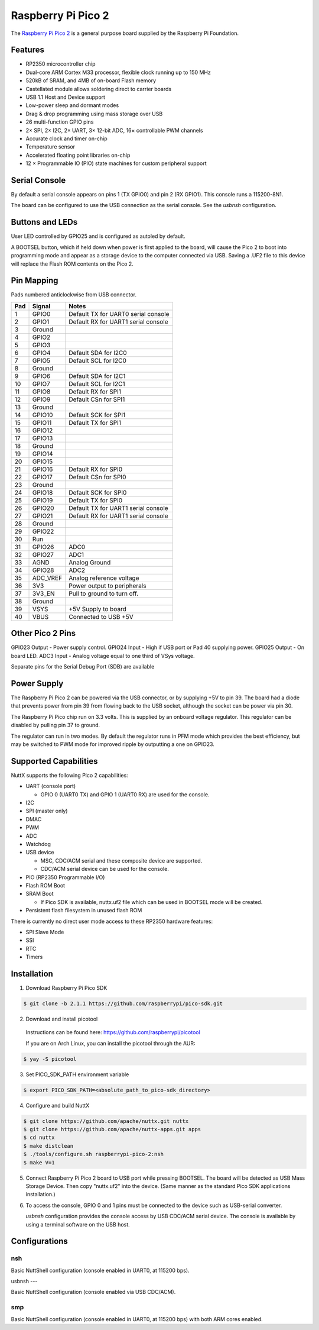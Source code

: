 ===============================
Raspberry Pi Pico 2
===============================

.. tags:: chip:rp2350

The `Raspberry Pi Pico 2 <https://www.raspberrypi.com/products/raspberry-pi-pico-2/>`_ is a general purpose board supplied by
the Raspberry Pi Foundation.

.. figure:: pico-2.png
   :align: center

Features
========

* RP2350 microcontroller chip
* Dual-core ARM Cortex M33 processor, flexible clock running up to 150 MHz
* 520kB of SRAM, and 4MB of on-board Flash memory
* Castellated module allows soldering direct to carrier boards
* USB 1.1 Host and Device support
* Low-power sleep and dormant modes
* Drag & drop programming using mass storage over USB
* 26 multi-function GPIO pins
* 2× SPI, 2× I2C, 2× UART, 3× 12-bit ADC, 16× controllable PWM channels
* Accurate clock and timer on-chip
* Temperature sensor
* Accelerated floating point libraries on-chip
* 12 × Programmable IO (PIO) state machines for custom peripheral support

Serial Console
==============

By default a serial console appears on pins 1 (TX GPIO0) and pin 2
(RX GPIO1). This console runs a 115200-8N1.

The board can be configured to use the USB connection as the serial console.
See the `usbnsh` configuration.

Buttons and LEDs
================

User LED controlled by GPIO25 and is configured as autoled by default.

A BOOTSEL button, which if held down when power is first
applied to the board, will cause the Pico 2 to boot into programming
mode and appear as a storage device to the computer connected via USB.
Saving a .UF2 file to this device will replace the Flash ROM contents
on the Pico 2.

Pin Mapping
===========
Pads numbered anticlockwise from USB connector.

===== ========== ==========
Pad   Signal     Notes
===== ========== ==========
1     GPIO0      Default TX for UART0 serial console
2     GPIO1      Default RX for UART1 serial console
3     Ground
4     GPIO2
5     GPIO3
6     GPIO4      Default SDA for I2C0
7     GPIO5      Default SCL for I2C0
8     Ground
9     GPIO6      Default SDA for I2C1
10    GPIO7      Default SCL for I2C1
11    GPIO8      Default RX for SPI1
12    GPIO9      Default CSn for SPI1
13    Ground
14    GPIO10     Default SCK for SPI1
15    GPIO11     Default TX for SPI1
16    GPIO12
17    GPIO13
18    Ground
19    GPIO14
20    GPIO15
21    GPIO16     Default RX for SPI0
22    GPIO17     Default CSn for SPI0
23    Ground
24    GPIO18     Default SCK for SPI0
25    GPIO19     Default TX for SPI0
26    GPIO20     Default TX for UART1 serial console
27    GPIO21     Default RX for UART1 serial console
28    Ground
29    GPIO22
30    Run
31    GPIO26     ADC0
32    GPIO27     ADC1
33    AGND       Analog Ground
34    GPIO28     ADC2
35    ADC_VREF   Analog reference voltage
36    3V3        Power output to peripherals
37    3V3_EN     Pull to ground to turn off.
38    Ground
39    VSYS       +5V Supply to board
40    VBUS       Connected to USB +5V
===== ========== ==========

Other Pico 2 Pins
=================

GPIO23 Output - Power supply control.
GPIO24 Input  - High if USB port or Pad 40 supplying power.
GPIO25 Output - On board LED.
ADC3   Input  - Analog voltage equal to one third of VSys voltage.

Separate pins for the Serial Debug Port (SDB) are available

Power Supply
============

The Raspberry Pi Pico 2 can be powered via the USB connector,
or by supplying +5V to pin 39. The board had a diode that prevents
power from pin 39 from flowing back to the USB socket, although
the socket can be power via pin 30.

The Raspberry Pi Pico chip run on 3.3 volts. This is supplied
by an onboard voltage regulator.  This regulator can be disabled
by pulling pin 37 to ground.

The regulator can run in two modes. By default the regulator runs
in PFM mode which provides the best efficiency, but may be
switched to PWM mode for improved ripple by outputting a one
on GPIO23.

Supported Capabilities
======================

NuttX supports the following Pico 2 capabilities:

* UART  (console port)

  * GPIO 0 (UART0 TX) and GPIO 1 (UART0 RX) are used for the console.

* I2C
* SPI (master only)
* DMAC
* PWM
* ADC
* Watchdog
* USB device

  * MSC, CDC/ACM serial and these composite device are supported.
  * CDC/ACM serial device can be used for the console.

* PIO (RP2350 Programmable I/O)
* Flash ROM Boot
* SRAM Boot

  * If Pico SDK is available, nuttx.uf2 file which can be used in BOOTSEL mode will be created.

* Persistent flash filesystem in unused flash ROM

There is currently no direct user mode access to these RP2350 hardware features:

* SPI Slave Mode
* SSI
* RTC
* Timers

Installation
============

1. Download Raspberry Pi Pico SDK

.. code-block:: console

  $ git clone -b 2.1.1 https://github.com/raspberrypi/pico-sdk.git

2. Download and install picotool

  Instructions can be found here: https://github.com/raspberrypi/picotool

  If you are on Arch Linux, you can install the picotool through the AUR:

.. code-block:: console

  $ yay -S picotool

3. Set PICO_SDK_PATH environment variable

.. code-block:: console

  $ export PICO_SDK_PATH=<absolute_path_to_pico-sdk_directory>

4. Configure and build NuttX

.. code-block:: console

  $ git clone https://github.com/apache/nuttx.git nuttx
  $ git clone https://github.com/apache/nuttx-apps.git apps
  $ cd nuttx
  $ make distclean
  $ ./tools/configure.sh raspberrypi-pico-2:nsh
  $ make V=1

5. Connect Raspberry Pi Pico 2 board to USB port while pressing BOOTSEL.
   The board will be detected as USB Mass Storage Device.
   Then copy "nuttx.uf2" into the device.
   (Same manner as the standard Pico SDK applications installation.)

6. To access the console, GPIO 0 and 1 pins must be connected to the
   device such as USB-serial converter.

   `usbnsh` configuration provides the console access by USB CDC/ACM serial
   device.  The console is available by using a terminal software on the USB
   host.

Configurations
==============

nsh
---

Basic NuttShell configuration (console enabled in UART0, at 115200 bps).

usbnsh
---

Basic NuttShell configuration (console enabled via USB CDC/ACM).


smp
---

Basic NuttShell configuration (console enabled in UART0, at 115200 bps) with
both ARM cores enabled.
